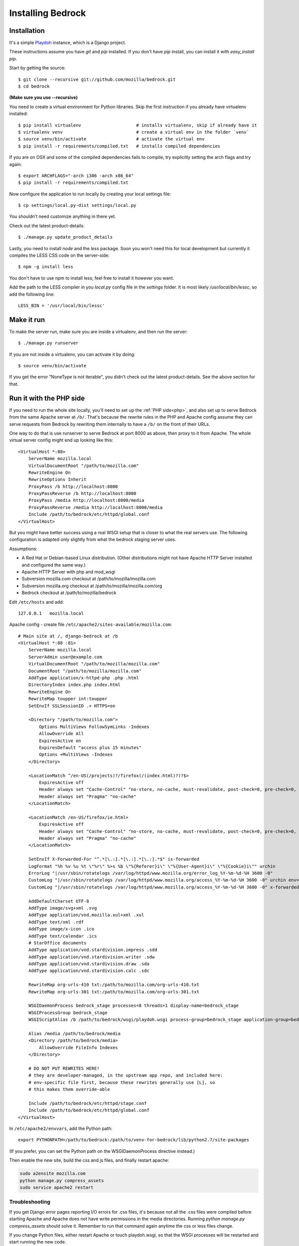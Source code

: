 .. This Source Code Form is subject to the terms of the Mozilla Public
.. License, v. 2.0. If a copy of the MPL was not distributed with this
.. file, You can obtain one at http://mozilla.org/MPL/2.0/.

.. _install:

==================
Installing Bedrock
==================

Installation
------------

It's a simple `Playdoh
<http://playdoh.readthedocs.org/en/latest/index.html>`_ instance, which is a Django project.

These instructions assume you have `git` and `pip` installed. If you don't have `pip` install, you can install it with `easy_install pip`.

Start by getting the source::

    $ git clone --recursive git://github.com/mozilla/bedrock.git
    $ cd bedrock

**(Make sure you use --recursive)**

You need to create a virtual environment for Python libraries. Skip the first instruction if you already have virtualenv installed::

    $ pip install virtualenv                     # installs virtualenv, skip if already have it
    $ virtualenv venv                            # create a virtual env in the folder `venv`
    $ source venv/bin/activate                   # activate the virtual env
    $ pip install -r requirements/compiled.txt   # installs compiled dependencies

If you are on OSX and some of the compiled dependencies fails to compile, try explicitly setting the arch flags and try again::

    $ export ARCHFLAGS="-arch i386 -arch x86_64"
    $ pip install -r requirements/compiled.txt

Now configure the application to run locally by creating your local settings file::

    $ cp settings/local.py-dist settings/local.py

You shouldn't need customize anything in there yet.

Check out the latest product-details::

    $ ./manage.py update_product_details

Lastly, you need to install `node` and the `less` package. Soon you won't need this for local development but currently it compiles the LESS CSS code on the server-side::

    $ npm -g install less

You don't have to use npm to install less; feel free to install it however you want.

Add the path to the LESS compiler in you `local.py` config file in the `settings` folder. It is most likely `/usr/local/bin/lessc`, so add the following line::

    LESS_BIN = '/usr/local/bin/lessc'

Make it run
-----------

To make the server run, make sure you are inside a virtualenv, and then
run the server::

    $ ./manage.py runserver

If you are not inside a virtualenv, you can activate it by doing::

    $ source venv/bin/activate

If you get the error "NoneType is not iterable", you didn't check out the latest product-details. See the above section for that.

.. _with php:

Run it with the PHP side
------------------------

If you need to run the whole site locally, you'll need to set up the
:ref:`PHP side<php>`, and also set up to serve Bedrock from the same Apache
server at ``/b/``.  That's because the rewrite rules in the
PHP and Apache config assume they can serve requests from Bedrock by
rewriting them internally to have a ``/b/`` on the front of their URLs.

One way to do that is use runserver to serve Bedrock at port 8000 as
above, then proxy to it from Apache. The whole virtual server config
might end up looking like this::

    <VirtualHost *:80>
        ServerName mozilla.local
        VirtualDocumentRoot "/path/to/mozilla.com"
        RewriteEngine On
        RewriteOptions Inherit
        ProxyPass /b http://localhost:8000
        ProxyPassReverse /b http://localhost:8000
        ProxyPass /media http://localhost:8000/media
        ProxyPassReverse /media http://localhost:8000/media
        Include /path/to/bedrock/etc/httpd/global.conf
    </VirtualHost>

But you might have better success using a real WSGI setup that is closer to
what the real servers use.  The following configuration is adapted only
slightly from what the bedrock staging server uses.

Assumptions:

* A Red Hat or Debian-based Linux distribution. (Other distributions might not
  have Apache HTTP Server installed and configured the same way.)
* Apache HTTP Server with php and mod_wsgi
* Subversion mozilla.com checkout at /path/to/mozilla/mozilla.com
* Subversion mozilla.org checkout at /path/to/mozilla/mozilla.com/org
* Bedrock checkout at /path/to/mozilla/bedrock

Edit ``/etc/hosts`` and add::

    127.0.0.1   mozilla.local

Apache config - create file ``/etc/apache2/sites-available/mozilla.com``::

    # Main site at /, django-bedrock at /b
    <VirtualHost *:80 :81>
        ServerName mozilla.local
        ServerAdmin user@example.com
        VirtualDocumentRoot "/path/to/mozilla/mozilla.com"
        DocumentRoot "/path/to/mozilla/mozilla.com"
        AddType application/x-httpd-php .php .html
        DirectoryIndex index.php index.html
        RewriteEngine On
        RewriteMap toupper int:toupper
        SetEnvIf SSLSessionID .+ HTTPS=on

        <Directory "/path/to/mozilla.com">
            Options MultiViews FollowSymLinks -Indexes
            AllowOverride All
            ExpiresActive on
            ExpiresDefault "access plus 15 minutes"
            Options +MultiViews -Indexes
        </Directory>

        <LocationMatch ^/en-US(/projects)?/firefox(/(index.html)?)?$>
            ExpiresActive off
            Header always set "Cache-Control" "no-store, no-cache, must-revalidate, post-check=0, pre-check=0, private, max-age=0"
            Header always set "Pragma" "no-cache"
        </LocationMatch>

        <LocationMatch /en-US/firefox/ie.html>
            ExpiresActive off
            Header always set "Cache-Control" "no-store, no-cache, must-revalidate, post-check=0, pre-check=0, private, max-age=0"
            Header always set "Pragma" "no-cache"
        </LocationMatch>

        SetEnvIf X-Forwarded-For "^.*[\.:].*[\.:].*[\.:].*$" is-forwarded
        LogFormat "%h %v %u %t \"%r\" %>s %b \"%{Referer}i\" \"%{User-Agent}i\" \"%{Cookie}i\"" urchin
        ErrorLog "|/usr/sbin/rotatelogs /var/log/httpd/www.mozilla.org/error_log_%Y-%m-%d-%H 3600 -0"
        CustomLog "|/usr/sbin/rotatelogs /var/log/httpd/www.mozilla.org/access_%Y-%m-%d-%H 3600 -0" urchin env=!is-forwarded
        CustomLog "|/usr/sbin/rotatelogs /var/log/httpd/www.mozilla.org/access_%Y-%m-%d-%H 3600 -0" x-forwarded-for env=is-forwarded

        AddDefaultCharset UTF-8
        AddType image/svg+xml .svg
        AddType application/vnd.mozilla.xul+xml .xul
        AddType text/xml .rdf
        AddType image/x-icon .ico
        AddType text/calendar .ics
        # StarOffice documents
        AddType application/vnd.stardivision.impress .sdd
        AddType application/vnd.stardivision.writer .sdw
        AddType application/vnd.stardivision.draw .sda
        AddType application/vnd.stardivision.calc .sdc

        RewriteMap org-urls-410 txt:/path/to/mozilla.com/org-urls-410.txt
        RewriteMap org-urls-301 txt:/path/to/mozilla.com/org-urls-301.txt

        WSGIDaemonProcess bedrock_stage processes=8 threads=1 display-name=bedrock_stage
        WSGIProcessGroup bedrock_stage
        WSGIScriptAlias /b /path/to/bedrock/wsgi/playdoh.wsgi process-group=bedrock_stage application-group=bedrock_stage

        Alias /media /path/to/bedrock/media
        <Directory /path/to/bedrock/media>
            AllowOverride FileInfo Indexes
        </Directory>

        # DO NOT PUT REWRITES HERE!
        # they are developer-managed, in the upstream app repo, and included here:
        # env-specific file first, because these rewrites generally use [L], so
        # this makes them override-able

        Include /path/to/bedrock/etc/httpd/stage.conf
        Include /path/to/bedrock/etc/httpd/global.conf
    </VirtualHost>

In ``/etc/apache2/envvars``, add the Python path::

    export PYTHONPATH=/path/to/bedrock:/path/to/venv-for-bedrock/lib/python2.7/site-packages

(If you prefer, you can set the Python path on the WSGIDaemonProcess directive instead.)

Then enable the new site, build the css and js files, and finally
restart apache:

.. code-block:: bash

    sudo a2ensite mozilla.com
    python manage.py compress_assets
    sudo service apache2 restart

Troubleshooting
...............

If you get Django error pages reporting I/O errors for .css files, it's because
not all the .css files were compiled before starting Apache and Apache does not
have write permissions in the media directories. Running
`python manage.py compress_assets` should solve it.  Remember to run that
command again anytime the css or less files change.

If you change Python files, either restart Apache or touch playdoh.wsgi, so
that the WSGI processes will be restarted and start running the new code.

If you're working on the rewrite rules in ``bedrock/etc/httpd/*.conf``, be
sure to restart Apache after any change. Apache doesn't re-read those files
after starting.

Localization
------------

If you want to install localizations, just check out the ``locale`` directory::

    git svn clone https://svn.mozilla.org/projects/mozilla.com/trunk/locales/ locale
    # or
    svn checkout https://svn.mozilla.org/projects/mozilla.com/trunk/locales/ locale

You can use git or svn to checkout the repo. Make sure that it is named ``locale``. If you already have it checked out as ``locales``, just do::

    ln -s locales locale

You can read more details about how to localize content :ref:`here<l10n>`.

Notes
-----

A shortcut for activating virtual envs in zsh is `. venv/bin/activate`. The dot is the same as `source`.

There's a project called `virtualenvwrapper <http://www.doughellmann.com/docs/virtualenvwrapper/>`_ that provides a better interface for managing/activating virtual envs, so you can use that if you want.

